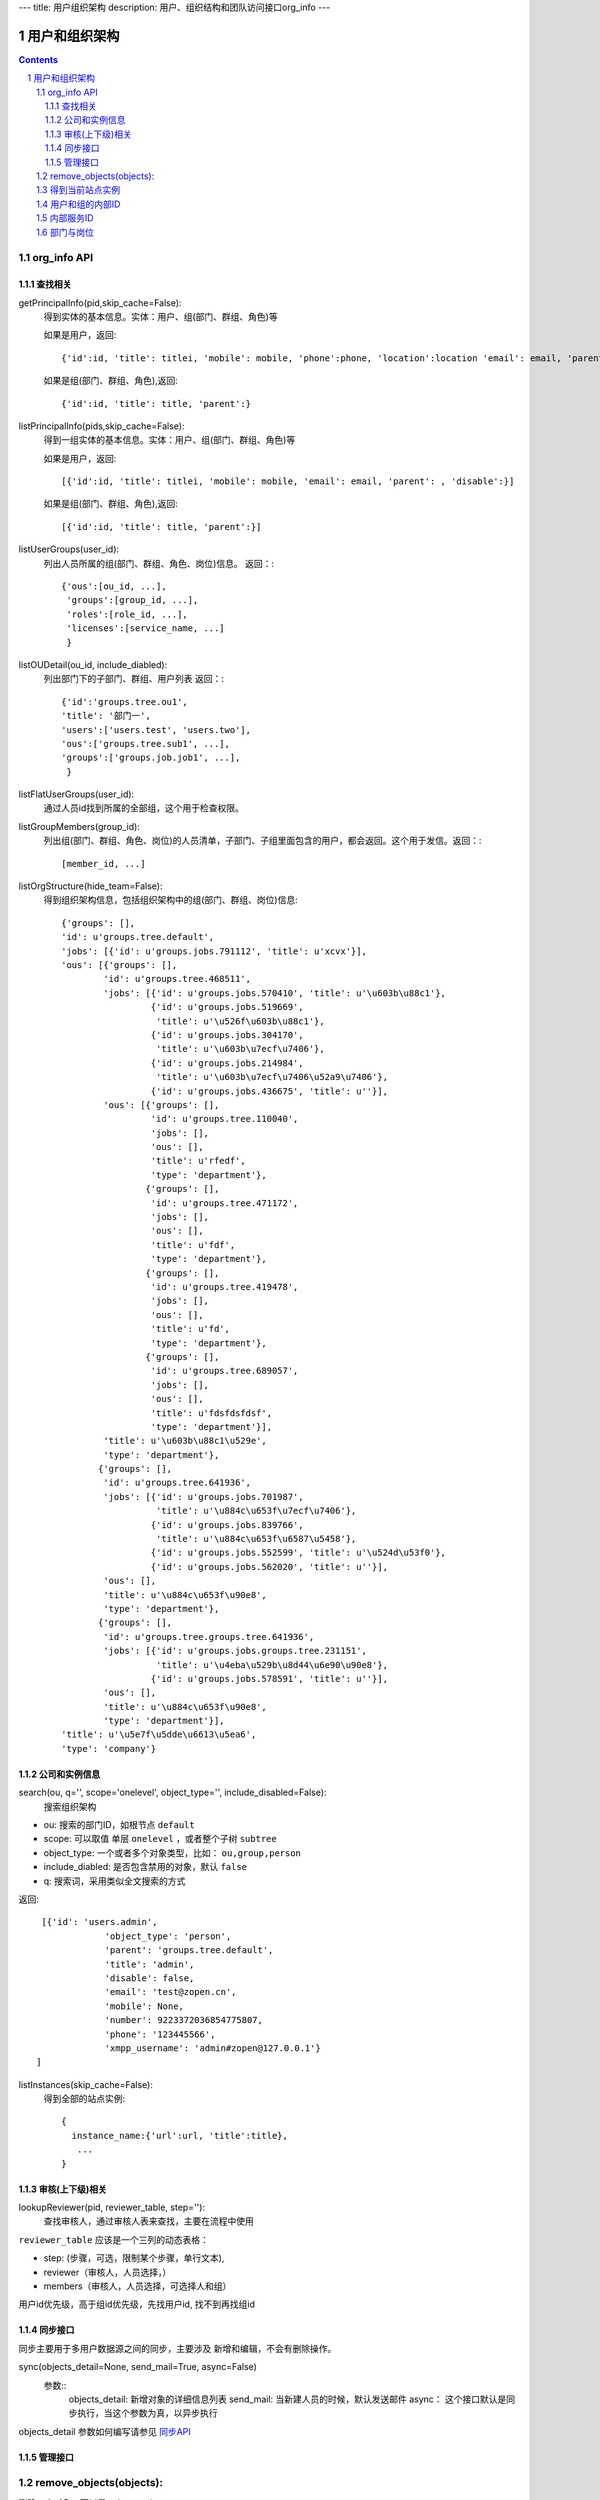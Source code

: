 ---
title: 用户组织架构
description: 用户、组织结构和团队访问接口org_info
---

==============
用户和组织架构
==============

.. contents::
.. sectnum::



org_info API
------------------

查找相关
................

getPrincipalInfo(pid,skip_cache=False):
     得到实体的基本信息。实体：用户、组(部门、群组、角色)等

     如果是用户，返回::

             {'id':id, 'title': titlei, 'mobile': mobile, 'phone':phone, 'location':location 'email': email, 'parent': , 'disable':}

     如果是组(部门、群组、角色),返回::

             {'id':id, 'title': title, 'parent':}

listPrincipalInfo(pids,skip_cache=False):
     得到一组实体的基本信息。实体：用户、组(部门、群组、角色)等

     如果是用户，返回::

             [{'id':id, 'title': titlei, 'mobile': mobile, 'email': email, 'parent': , 'disable':}]

     如果是组(部门、群组、角色),返回::

             [{'id':id, 'title': title, 'parent':}]   

listUserGroups(user_id):
     列出人员所属的组(部门、群组、角色、岗位)信息。
     返回：::

           {'ous':[ou_id, ...],
            'groups':[group_id, ...],
            'roles':[role_id, ...],
            'licenses':[service_name, ...]
            }

listOUDetail(ou_id, include_diabled):
     列出部门下的子部门、群组、用户列表
     返回：::

           {'id':'groups.tree.ou1',
           'title': '部门一',
           'users':['users.test', 'users.two'],
           'ous':['groups.tree.sub1', ...],
           'groups':['groups.job.job1', ...],
            }


listFlatUserGroups(user_id):
     通过人员id找到所属的全部组，这个用于检查权限。

listGroupMembers(group_id):
     列出组(部门、群组、角色、岗位)的人员清单，子部门、子组里面包含的用户，都会返回。这个用于发信。返回：::

           [member_id, ...]

listOrgStructure(hide_team=False):
 得到组织架构信息，包括组织架构中的组(部门、群组、岗位)信息::

  {'groups': [],
  'id': u'groups.tree.default',
  'jobs': [{'id': u'groups.jobs.791112', 'title': u'xcvx'}],
  'ous': [{'groups': [],
          'id': u'groups.tree.468511',
          'jobs': [{'id': u'groups.jobs.570410', 'title': u'\u603b\u88c1'},
                   {'id': u'groups.jobs.519669',
                    'title': u'\u526f\u603b\u88c1'},
                   {'id': u'groups.jobs.304170',
                    'title': u'\u603b\u7ecf\u7406'},
                   {'id': u'groups.jobs.214984',
                    'title': u'\u603b\u7ecf\u7406\u52a9\u7406'},
                   {'id': u'groups.jobs.436675', 'title': u''}],
          'ous': [{'groups': [],
                   'id': u'groups.tree.110040',
                   'jobs': [],
                   'ous': [],
                   'title': u'rfedf',
                   'type': 'department'},
                  {'groups': [],
                   'id': u'groups.tree.471172',
                   'jobs': [],
                   'ous': [],
                   'title': u'fdf',
                   'type': 'department'},
                  {'groups': [],
                   'id': u'groups.tree.419478',
                   'jobs': [],
                   'ous': [],
                   'title': u'fd',
                   'type': 'department'},
                  {'groups': [],
                   'id': u'groups.tree.689057',
                   'jobs': [],
                   'ous': [],
                   'title': u'fdsfdsfdsf',
                   'type': 'department'}],
          'title': u'\u603b\u88c1\u529e',
          'type': 'department'},
         {'groups': [],
          'id': u'groups.tree.641936',
          'jobs': [{'id': u'groups.jobs.701987',
                    'title': u'\u884c\u653f\u7ecf\u7406'},
                   {'id': u'groups.jobs.839766',
                    'title': u'\u884c\u653f\u6587\u5458'},
                   {'id': u'groups.jobs.552599', 'title': u'\u524d\u53f0'},
                   {'id': u'groups.jobs.562020', 'title': u''}],
          'ous': [],
          'title': u'\u884c\u653f\u90e8',
          'type': 'department'},
         {'groups': [],
          'id': u'groups.tree.groups.tree.641936',
          'jobs': [{'id': u'groups.jobs.groups.tree.231151',
                    'title': u'\u4eba\u529b\u8d44\u6e90\u90e8'},
                   {'id': u'groups.jobs.578591', 'title': u''}],
          'ous': [],
          'title': u'\u884c\u653f\u90e8',
          'type': 'department'}],
  'title': u'\u5e7f\u5dde\u6613\u5ea6',
  'type': 'company'}


公司和实例信息
....................
search(ou, q='', scope='onelevel', object_type='', include_disabled=False):
  搜索组织架构

- ou: 搜索的部门ID，如根节点 ``default``
- scope: 可以取值 单层 ``onelevel`` ，或者整个子树 ``subtree``
- object_type: 一个或者多个对象类型，比如： ``ou,group,person``
- include_diabled: 是否包含禁用的对象，默认 ``false``
- q: 搜索词，采用类似全文搜索的方式

返回::
   
    [{'id': 'users.admin',
                'object_type': 'person',
                'parent': 'groups.tree.default',
                'title': 'admin',
                'disable': false,
                'email': 'test@zopen.cn',
                'mobile': None,
                'number': 9223372036854775807,
                'phone': '123445566',
                'xmpp_username': 'admin#zopen@127.0.0.1'}
   ]

listInstances(skip_cache=False):
 得到全部的站点实例::

   {
     instance_name:{'url':url, 'title':title},
      ...
   }

审核(上下级)相关
................
lookupReviewer(pid, reviewer_table, step=''):
     查找审核人，通过审核人表来查找，主要在流程中使用

``reviewer_table`` 应该是一个三列的动态表格：

- step: (步骤，可选，限制某个步骤，单行文本),
- reviewer（审核人，人员选择，）
- members（审核人，人员选择，可选择人和组）

用户id优先级，高于组id优先级，先找用户id, 找不到再找组id

同步接口
.................
同步主要用于多用户数据源之间的同步，主要涉及 新增和编辑，不会有删除操作。

sync(objects_detail=None, send_mail=True, async=False)
   参数::
        objects_detail: 新增对象的详细信息列表
        send_mail: 当新建人员的时候，默认发送邮件
        async： 这个接口默认是同步执行，当这个参数为真，以异步执行

objects_detail 参数如何编写请参见 `同步API  </api/org.rst>`_

管理接口
.............
remove_objects(objects):
--------------------------
删除一个对象，可以是ou/person/group

- objects: 带对象类型的对象id清单，比如： ``person:zhangsan,ou:1212,group:32112``

返回::

   { status:true }


set_ldap_config(server_address, enable=True)
   设置ldap配置信息

get_ldap_config()
   设置ldap配置信息

remove_group_users(group_id)
   从组里面移除一组人员

add_group_users(group_id, user_ids):
   添加一组人员到组里面

得到当前站点实例
----------------------
::

  full_instance_name = getName(getRoot()) # default.zopen.test
  instance_name = full_instance_name.split('.', 1)[0]


用户和组的内部ID
------------------

系统的用户ID皆为字符串类型，xxx为用户在系统中的登录名，下文中用户ID将用uesr_id来代替。

- 'zope.anyone'：匿名用户
- 'zope.authenticated'：登录用户
- 'users.xxx'：公司内的登录用户
- 'clients.xxx'：外部人员

组分为如下几种：

- groups.groups.xxx: 组
- groups.tree.xxx: 组织结构节点, 比如部门, 注意是单层的, 这是出于授权统一的考虑.
- groups.job.xxx : 岗位
- groups.role.AccountOwner : 账户管理员，这个命名固定
- groups.license.app_name-instance_name-service-name: 分配的许可组

内部服务ID
--------------------
- docs : 基础平台
- projects ： 项目
- sites :部门
- sms ：短信

部门与岗位
--------------

部门与岗位有两个比较重要的属性，部门的title，部门的Id.Id可以通过人员选择框获得，而title则需要通过以下这个接口获得，事例代码如下：::

  group_id = context['department'][0]  #人员选择框
  info = org_info.getPrincipalInfo(group_id) 
  """ 得到人员和组基本信息    
     人员: id，title，mobile，email   
     组:  id,title 
  """
  group_title = info['title']
  

